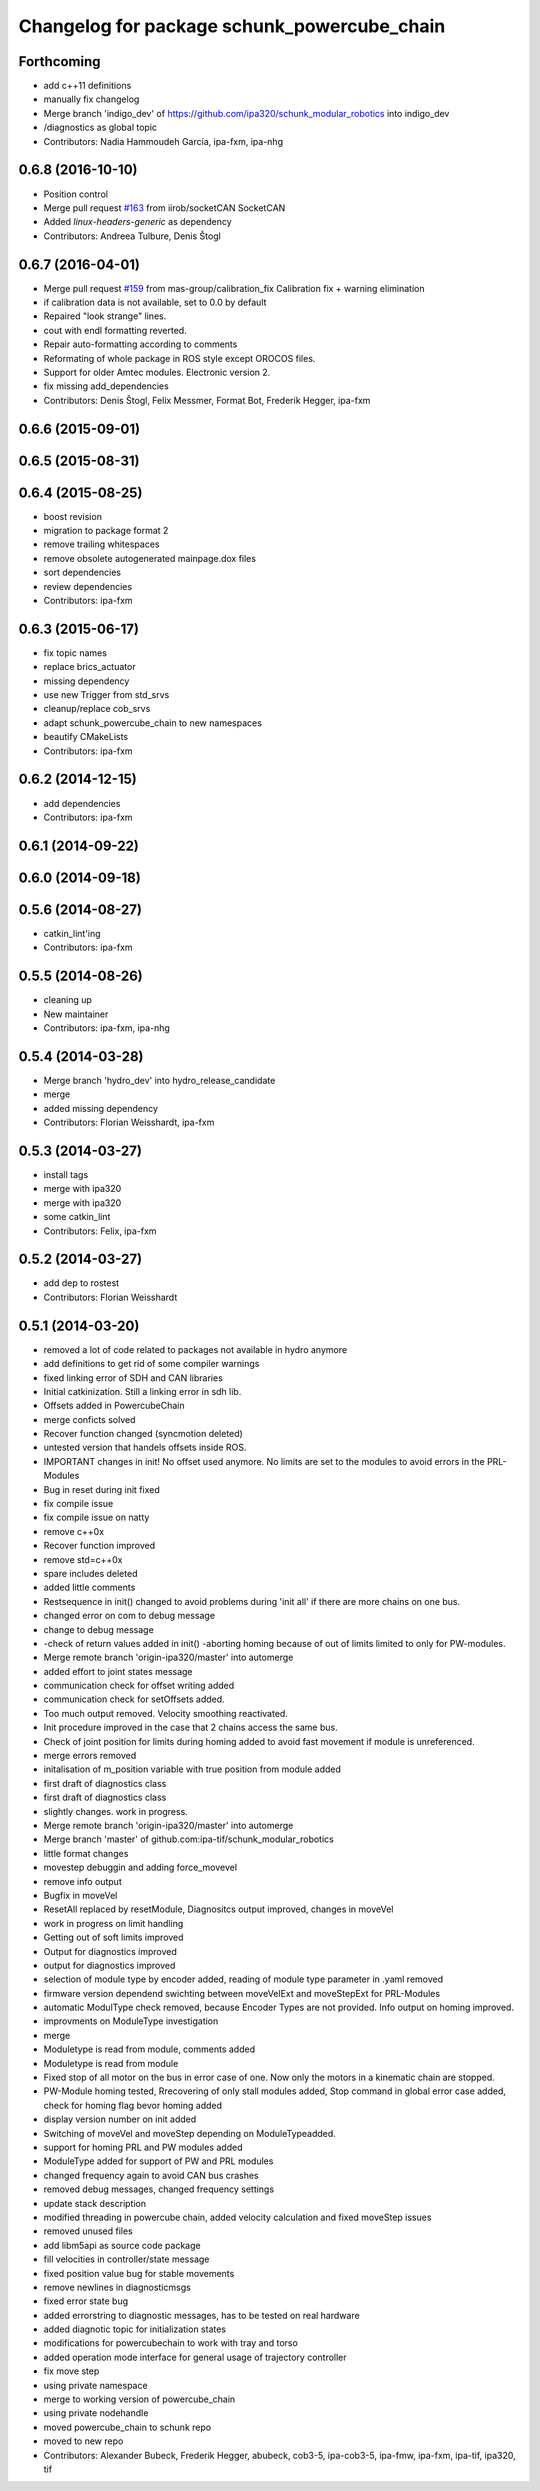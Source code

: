 ^^^^^^^^^^^^^^^^^^^^^^^^^^^^^^^^^^^^^^^^^^^^
Changelog for package schunk_powercube_chain
^^^^^^^^^^^^^^^^^^^^^^^^^^^^^^^^^^^^^^^^^^^^

Forthcoming
-----------
* add c++11 definitions
* manually fix changelog
* Merge branch 'indigo_dev' of https://github.com/ipa320/schunk_modular_robotics into indigo_dev
* /diagnostics as global topic
* Contributors: Nadia Hammoudeh García, ipa-fxm, ipa-nhg

0.6.8 (2016-10-10)
------------------
* Position control
* Merge pull request `#163 <https://github.com/ipa320/schunk_modular_robotics/issues/163>`_ from iirob/socketCAN
  SocketCAN
* Added `linux-headers-generic` as dependency
* Contributors: Andreea Tulbure, Denis Štogl

0.6.7 (2016-04-01)
------------------
* Merge pull request `#159 <https://github.com/ipa320/schunk_modular_robotics/issues/159>`_ from mas-group/calibration_fix
  Calibration fix + warning elimination
* if calibration data is not available, set to 0.0 by default
* Repaired "look strange" lines.
* cout  with endl formatting reverted.
* Repair auto-formatting according to comments
* Reformating of whole package in ROS style except OROCOS  files.
* Support for older Amtec modules. Electronic version 2.
* fix missing add_dependencies
* Contributors: Denis Štogl, Felix Messmer, Format Bot, Frederik Hegger, ipa-fxm

0.6.6 (2015-09-01)
------------------

0.6.5 (2015-08-31)
------------------

0.6.4 (2015-08-25)
------------------
* boost revision
* migration to package format 2
* remove trailing whitespaces
* remove obsolete autogenerated mainpage.dox files
* sort dependencies
* review dependencies
* Contributors: ipa-fxm

0.6.3 (2015-06-17)
------------------
* fix topic names
* replace brics_actuator
* missing dependency
* use new Trigger from std_srvs
* cleanup/replace cob_srvs
* adapt schunk_powercube_chain to new namespaces
* beautify CMakeLists
* Contributors: ipa-fxm

0.6.2 (2014-12-15)
------------------
* add dependencies
* Contributors: ipa-fxm

0.6.1 (2014-09-22)
------------------

0.6.0 (2014-09-18)
------------------

0.5.6 (2014-08-27)
------------------
* catkin_lint'ing
* Contributors: ipa-fxm

0.5.5 (2014-08-26)
------------------
* cleaning up
* New maintainer
* Contributors: ipa-fxm, ipa-nhg

0.5.4 (2014-03-28)
------------------
* Merge branch 'hydro_dev' into hydro_release_candidate
* merge
* added missing dependency
* Contributors: Florian Weisshardt, ipa-fxm

0.5.3 (2014-03-27)
------------------
* install tags
* merge with ipa320
* merge with ipa320
* some catkin_lint
* Contributors: Felix, ipa-fxm

0.5.2 (2014-03-27)
------------------
* add dep to rostest
* Contributors: Florian Weisshardt

0.5.1 (2014-03-20)
------------------
* removed a lot of code related to packages not available in hydro anymore
* add definitions to get rid of some compiler warnings
* fixed linking error of SDH and CAN libraries
* Initial catkinization. Still a linking error in sdh lib.
* Offsets added in PowercubeChain
* merge conficts solved
* Recover function changed (syncmotion deleted)
* untested version that handels offsets inside ROS.
* IMPORTANT changes in init! No offset used anymore. No limits are set to the modules to avoid errors in the PRL-Modules
* Bug in reset during init fixed
* fix compile issue
* fix compile issue on natty
* remove c++0x
* Recover function improved
* remove std=c++0x
* spare includes deleted
* added little comments
* Restsequence in init() changed to avoid problems during 'init all' if there are more chains on one bus.
* changed error on com to debug message
* change to debug message
* -check of return values added in init() -aborting homing because of out of limits limited to only for PW-modules.
* Merge remote branch 'origin-ipa320/master' into automerge
* added effort to joint states message
* communication check for offset writing added
* communication check for setOffsets added.
* Too much output removed. Velocity smoothing reactivated.
* Init procedure improved in the case that 2 chains access the same bus.
* Check of joint position for limits during homing added to avoid fast movement if module is unreferenced.
* merge errors removed
* initalisation of m_position variable with true position from module added
* first draft of diagnostics class
* first draft of diagnostics class
* slightly changes. work in progress.
* Merge remote branch 'origin-ipa320/master' into automerge
* Merge branch 'master' of github.com:ipa-tif/schunk_modular_robotics
* little format changes
* movestep debuggin and adding force_movevel
* remove info output
* Bugfix in moveVel
* ResetAll replaced by resetModule, Diagnositcs output improved, changes in moveVel
* work in progress on limit handling
* Getting out of soft limits improved
* Output for diagnostics improved
* output for diagnostics improved
* selection of module type by encoder added, reading of module type parameter in .yaml removed
* firmware version dependend swichting between moveVelExt and moveStepExt for PRL-Modules
* automatic ModulType check removed, because Encoder Types are not provided. Info output on homing improved.
* improvments on ModuleType investigation
* merge
* Moduletype is read from module, comments added
* Moduletype is read from module
* Fixed stop of all motor on the bus in error case of one. Now only the motors in a kinematic chain are stopped.
* PW-Module homing tested, Rrecovering of only stall modules added, Stop command in global error case added, check for homing flag bevor homing added
* display version number on init added
* Switching of moveVel and moveStep depending on ModuleTypeadded.
* support for homing PRL and PW modules added
* ModuleType added for support of PW and PRL modules
* changed frequency again to avoid CAN bus crashes
* removed debug messages, changed frequency settings
* update stack description
* modified threading in powercube chain, added velocity calculation and fixed moveStep issues
* removed unused files
* add libm5api as source code package
* fill velocities in controller/state message
* fixed position value bug for stable movements
* remove newlines in diagnosticmsgs
* fixed error state bug
* added errorstring to diagnostic messages, has to be tested on real hardware
* added diagnotic topic for initialization states
* modifications for powercubechain to work with tray and torso
* added operation mode interface for general usage of trajectory controller
* fix move step
* using private namespace
* merge to working version of powercube_chain
* using private nodehandle
* moved powercube_chain to schunk repo
* moved to new repo
* Contributors: Alexander Bubeck, Frederik Hegger, abubeck, cob3-5, ipa-cob3-5, ipa-fmw, ipa-fxm, ipa-tif, ipa320, tif
